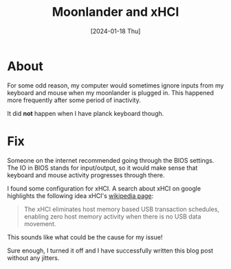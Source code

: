 #+title: Moonlander and xHCI
#+categories: configuration
#+date: [2024-01-18 Thu]

* About

For some odd reason, my computer would sometimes ignore inputs from my keyboard
and mouse when my moonlander is plugged in. This happened more frequently after
some period of inactivity.

It did *not* happen when I have planck keyboard though.

* Fix

Someone on the internet recommended going through the BIOS settings. The IO in
BIOS stands for input/output, so it would make sense that keyboard and mouse
activity progresses through there.

I found some configuration for xHCI. A search about xHCI on google highlights
the following idea xHCI's [[https://en.wikipedia.org/wiki/Extensible_Host_Controller_Interface][wikipedia page]]:

#+begin_quote
The xHCI eliminates host memory based USB transaction schedules, enabling zero
host memory activity when there is no USB data movement.
#+end_quote

This sounds like what could be the cause for my issue!

Sure enough, I turned it off and I have successfully written this blog post
without any jitters.
